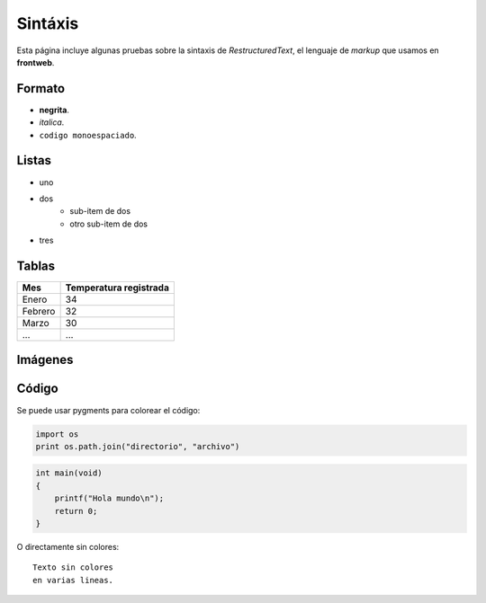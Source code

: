 Sintáxis
========

Esta página incluye algunas pruebas sobre
la sintaxis de *RestructuredText*, el lenguaje
de *markup* que usamos en **frontweb**.


Formato
-------

- **negrita**.
- *italica*.
- ``codigo monoespaciado``.


Listas
------

- uno
- dos
    - sub-item de dos
    - otro sub-item de dos
- tres


Tablas
------

+---------+------------------------+
| Mes     | Temperatura registrada |
+=========+========================+
| Enero   | 34                     |
+---------+------------------------+
| Febrero | 32                     |
+---------+------------------------+
| Marzo   | 30                     |
+---------+------------------------+
| ...     | ...                    |
+---------+------------------------+

Imágenes
--------


.. image:: images/manzana.png
    :class: noborder


Código
------

Se puede usar pygments para colorear el código:

.. code-block:: python

    import os
    print os.path.join("directorio", "archivo")

.. code-block:: c

    int main(void)
    {
        printf("Hola mundo\n");
        return 0;
    }


O directamente sin colores::

    Texto sin colores
    en varias lineas.
